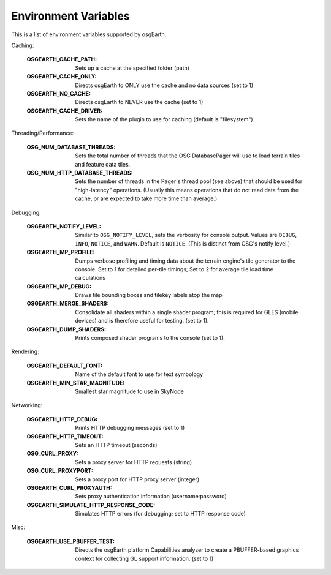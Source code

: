 Environment Variables
=====================
This is a list of environment variables supported by osgEarth.

Caching:

    :OSGEARTH_CACHE_PATH:   Sets up a cache at the specified folder (path)
    :OSGEARTH_CACHE_ONLY:   Directs osgEarth to ONLY use the cache and no data sources (set to 1)
    :OSGEARTH_NO_CACHE:     Directs osgEarth to NEVER use the cache (set to 1)
    :OSGEARTH_CACHE_DRIVER: Sets the name of the plugin to use for caching (default is "filesystem")

Threading/Performance:

    :OSG_NUM_DATABASE_THREADS:      Sets the total number of threads that the OSG DatabasePager
                                    will use to load terrain tiles and feature data tiles.
    :OSG_NUM_HTTP_DATABASE_THREADS: Sets the number of threads in the Pager's thread pool (see
                                    above) that should be used for "high-latency" operations.
                                    (Usually this means operations that do not read data from
                                    the cache, or are expected to take more time than average.)

Debugging:

    :OSGEARTH_NOTIFY_LEVEL:     Similar to ``OSG_NOTIFY_LEVEL``, sets the verbosity for
                                console output. Values are ``DEBUG``, ``INFO``, ``NOTICE``,
                                and ``WARN``. Default is ``NOTICE``. (This is distinct from
                                OSG's notify level.)
    :OSGEARTH_MP_PROFILE:       Dumps verbose profiling and timing data about the terrain engine's
                                tile generator to the console. Set to 1 for detailed per-tile
                                timings; Set to 2 for average tile load time calculations
    :OSGEARTH_MP_DEBUG:         Draws tile bounding boxes and tilekey labels atop the map
    :OSGEARTH_MERGE_SHADERS:    Consolidate all shaders within a single shader program; this
                                is required for GLES (mobile devices) and is therefore useful
                                for testing. (set to 1).
    :OSGEARTH_DUMP_SHADERS:     Prints composed shader programs to the console (set to 1).

Rendering:

    :OSGEARTH_DEFAULT_FONT:       Name of the default font to use for text symbology
    :OSGEARTH_MIN_STAR_MAGNITUDE: Smallest star magnitude to use in SkyNode
    
Networking:

    :OSGEARTH_HTTP_DEBUG:                  Prints HTTP debugging messages (set to 1)
    :OSGEARTH_HTTP_TIMEOUT:                Sets an HTTP timeout (seconds)
    :OSG_CURL_PROXY:                       Sets a proxy server for HTTP requests (string)
    :OSG_CURL_PROXYPORT:                   Sets a proxy port for HTTP proxy server (integer)
    :OSGEARTH_CURL_PROXYAUTH:              Sets proxy authentication information (username:password)
    :OSGEARTH_SIMULATE_HTTP_RESPONSE_CODE: Simulates HTTP errors (for debugging; set to HTTP response code)

Misc:

    :OSGEARTH_USE_PBUFFER_TEST: Directs the osgEarth platform Capabilities analyzer to
                                create a PBUFFER-based graphics context for collecting
                                GL support information. (set to 1)


